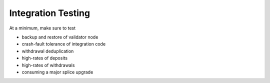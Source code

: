 Integration Testing
===================

At a minimum, make sure to test

* backup and restore of validator node
* crash-fault tolerance of integration code
* withdrawal deduplication
* high-rates of deposits
* high-rates of withdrawals
* consuming a major splice upgrade
